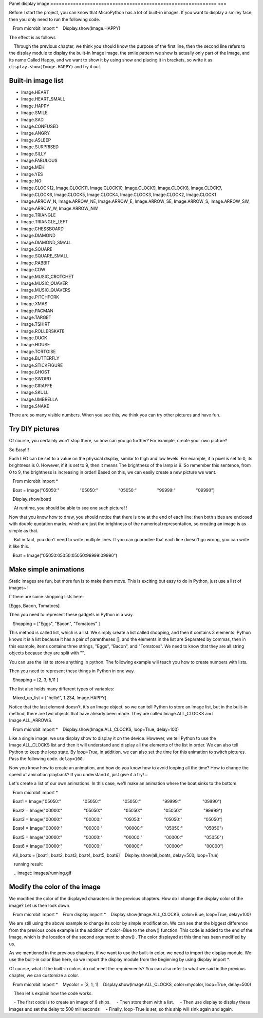 Panel display image
=========================================================== ===

Before I start the project, you can know that MicroPython has a lot of built-in images. If you want to display a smiley face, then you only need to run the following code.

.. code:: python

   From microbit import *
   Display.show(Image.HAPPY)

The effect is as follows

.. Image:: images/emoj.jpg

.. Note::

    Through the previous chapter, we think you should know the purpose of the first line, then the second line refers to the display module to display the built-in Image image, the smile pattern we show is actually only part of the Image, and its name Called Happy, and we want to show it by using show and placing it in brackets, so write it as ``display.show(Image.HAPPY)`` and try it out.

Built-in image list
---------------------------

.. code:: python

- Image.HEART
- Image.HEART_SMALL
- Image.HAPPY
- Image.SMILE
- Image.SAD
- Image.CONFUSED
- Image.ANGRY
- Image.ASLEEP
- Image.SURPRISED
- Image.SILLY
- Image.FABULOUS
- Image.MEH
- Image.YES
- Image.NO
- Image.CLOCK12, Image.CLOCK11, Image.CLOCK10, Image.CLOCK9, Image.CLOCK8, Image.CLOCK7, Image.CLOCK6, Image.CLOCK5, Image.CLOCK4, Image.CLOCK3, Image.CLOCK2, Image.CLOCK1
- Image.ARROW_N, Image.ARROW_NE, Image.ARROW_E, Image.ARROW_SE, Image.ARROW_S, Image.ARROW_SW, Image.ARROW_W, Image.ARROW_NW
- Image.TRIANGLE
- Image.TRIANGLE_LEFT
- Image.CHESSBOARD
- Image.DIAMOND
- Image.DIAMOND_SMALL
- Image.SQUARE
- Image.SQUARE_SMALL
- Image.RABBIT
- Image.COW
- Image.MUSIC_CROTCHET
- Image.MUSIC_QUAVER
- Image.MUSIC_QUAVERS
- Image.PITCHFORK
- Image.XMAS
- Image.PACMAN
- Image.TARGET
- Image.TSHIRT
- Image.ROLLERSKATE
- Image.DUCK
- Image.HOUSE
- Image.TORTOISE
- Image.BUTTERFLY
- Image.STICKFIGURE
- Image.GHOST
- Image.SWORD
- Image.GIRAFFE
- Image.SKULL
- Image.UMBRELLA
- Image.SNAKE

There are so many visible numbers. When you see this, we think you can try other pictures and have fun.

Try DIY pictures
---------------------------

Of course, you certainly won’t stop there, so how can you go further? For example, create your own picture?

So Easy!!!

Each LED can be set to a value on the physical display, similar to high and low levels. For example, if a pixel is set to 0, its brightness is 0. However, if it is set to 9, then it means The brightness of the lamp is 9. So remember this sentence, from 0 to 9, the brightness is increasing in order! Based on this, we can easily create a new picture we want.

.. code:: python

   From microbit import *

   Boat = Image("05050:"
                "05050:"
                "05050:"
                "99999:"
                "09990")

   Display.show(boat)

.. image:: images/emoj2.jpg

.. Note::

    At runtime, you should be able to see one such picture! !

Now that you know how to draw, you should notice that there is one at the end of each line: then both sides are enclosed with double quotation marks, which are just the brightness of the numerical representation, so creating an image is as simple as that.

    But in fact, you don't need to write multiple lines. If you can guarantee that each line doesn't go wrong, you can write it like this.

.. code:: python

   Boat = Image("05050:05050:05050:99999:09990")

Make simple animations
---------------------------

Static images are fun, but more fun is to make them move. This is exciting but easy to do in Python, just use a list of images~!

If there are some shopping lists here:

[Eggs, Bacon, Tomatoes]

Then you need to represent these gadgets in Python in a way.

.. code:: python

   Shopping = ["Eggs", "Bacon", "Tomatoes" ]

This method is called list, which is a list. We simply create a list called shopping, and then it contains 3 elements. Python knows it is a list because it has a pair of parentheses [], and the elements in the list are Separated by commas, then in this example, items contains three strings, "Eggs", "Bacon", and "Tomatoes". We need to know that they are all string objects because they are split with "".

You can use the list to store anything in python. The following example will teach you how to create numbers with lists.

Then you need to represent these things in Python in one way.

.. code:: python

   Shopping = [2, 3, 5,11 ]

The list also holds many different types of variables:

.. code:: python

   Mixed_up_list = ["hello!", 1.234, Image.HAPPY]

Notice that the last element doesn't, it's an Image object, so we can tell Python to store an Image list, but in the built-in method, there are two objects that have already been made. They are called Image.ALL_CLOCKS and Image.ALL_ARROWS.

.. code:: python

   From microbit import *
   Display.show(Image.ALL_CLOCKS, loop=True, delay=100)

Like a single image, we use display.show to display it on the device. However, we tell Python to use the Image.ALL_CLOCKS list and then it will understand and display all the elements of the list in order. We can also tell Python to keep the loop state. By *loop=True*\ , in addition, we can also set the time for this animation to switch pictures. Pass the following code. \ ``delay=100``\.

Now you know how to create an animation, and how do you know how to avoid looping all the time? How to change the speed of animation playback? If you understand it, just give it a try! ~

Let's create a list of our own animations. In this case, we'll make an animation where the boat sinks to the bottom.

.. code:: python

   From microbit import *

   Boat1 = Image("05050:"
                 "05050:"
                 "05050:"
                 "99999:"
                 "09990")

   Boat2 = Image("00000:"
                 "05050:"
                 "05050:"
                 "05050:"
                 "99999")

   Boat3 = Image("00000:"
                 "00000:"
                 "05050:"
                 "05050:"
                 "05050")

   Boat4 = Image("00000:"
                 "00000:"
                 "00000:"
                 "05050:"
                 "05050")

   Boat5 = Image("00000:"
                 "00000:"
                 "00000:"
                 "00000:"
                 "05050")

   Boat6 = Image("00000:"
                 "00000:"
                 "00000:"
                 "00000:"
                 "00000")

   All_boats = [boat1, boat2, boat3, boat4, boat5, boat6]
   Display.show(all_boats, delay=500, loop=True)


.. Note::

    running result:

    .. image:: images/running.gif

Modify the color of the image
---------------------------

We modified the color of the displayed characters in the previous chapters. How do I change the display color of the image? Let us then look down.

.. code:: python

   From microbit import *
   From display import *
   Display.show(Image.ALL_CLOCKS, color=Blue, loop=True, delay=100)

We are still using the above example to change its color by simple modification. We can see that the biggest difference from the previous code example is the addition of color=Blue to the show() function. This code is added to the end of the Image, which is the location of the second argument to show() . The color displayed at this time has been modified by us.

.. image:: images/blue.gif

As we mentioned in the previous chapters, if we want to use the built-in color, we need to import the display module. We use the built-in color Blue here, so we import the display module from the beginning by using display import \*.

Of course, what if the built-in colors do not meet the requirements? You can also refer to what we said in the previous chapter, we can customize a color.

.. code:: python

   From microbit import *
   Mycolor = [3, 1, 1]
   Display.show(Image.ALL_CLOCKS, color=mycolor, loop=True, delay=500)

.. image:: images/mycolor.gif

.. Note::

    Then let's explain how the code works.

    - The first code is to create an image of 6 ships.
    - Then store them with a list.
    - Then use display to display these images and set the delay to 500 milliseconds
    - Finally, loop=True is set, so this ship will sink again and again.